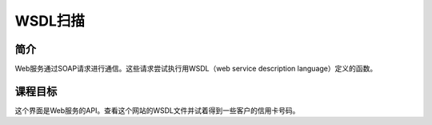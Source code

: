 
.. -*- coding: utf-8 -*-

.. _wsdl_scanning:

WSDL扫描
==========================

.. _wsc_concept:

简介
-----

Web服务通过SOAP请求进行通信。这些请求尝试执行用WSDL（web service description language）定义的函数。

.. _wsc_goal:

课程目标
----------

这个界面是Web服务的API。查看这个网站的WSDL文件并试着得到一些客户的信用卡号码。

